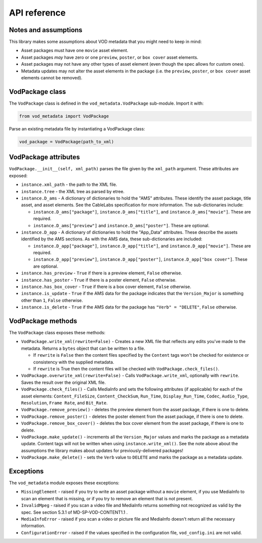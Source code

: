 .. api:

API reference
=============

Notes and assumptions
---------------------

This library makes some assumptions about VOD metadata that you might
need to keep in mind:

*   Asset packages must have one ``movie`` asset element.
*   Asset packages *may* have zero or one ``preview``, ``poster``, or
    ``box cover`` asset elements.
*   Asset packages may not have any other types of asset element (even though
    the spec allows for custom ones).
*   Metadata updates may not alter the asset elements in the package (i.e. the
    ``preview``, ``poster``, or ``box cover`` asset elements cannot be
    removed).

VodPackage class
----------------

The ``VodPackage`` class is defined in the ``vod_metadata.VodPackage``
sub-module. Import it with:

.. code-block:: python

    from vod_metadata import VodPackage

Parse an existing metadata file by instantiating a VodPackage class:

.. code-block:: python

    vod_package = VodPackage(path_to_xml)

VodPackage attributes
---------------------

``VodPackage.__init__(self, xml_path)`` parses the file given by the
``xml_path`` argument. These attributes are exposed:

* ``instance.xml_path`` - the path to the XML file.
*   ``instance.tree`` - the XML tree as parsed by etree.
*   ``instance.D_ams`` - A dictionary of dictionaries to hold the "AMS"
    attributes. These identify the asset package, title asset, and asset elements.
    See the CableLabs specification for more information. The sub-dictionaries
    include:

    *   ``instance.D_ams["package"]``, ``instance.D_ams["title"]``, and ``instance.D_ams["movie"]``. These are required.
    *    ``instance.D_ams["preview"]`` and ``instance.D_ams["poster"]``. These are optional.

*   ``instance.D_app`` - A dictionary of dictionaries to hold the "App_Data"
    attributes. These describe the assets identified by the AMS sections. As with the AMS
    data, these sub-dictionaries are included:

    * ``instance.D_app["package"]``, ``instance.D_app["title"]``, and ``instance.D_app["movie"]``. These are required.
    * ``instance.D_app["preview"]``, ``instance.D_app["poster"]``, ``instance.D_app["box cover"]``. These are optional.

*   ``instance.has_preview`` - ``True`` if there is a preview element, ``False`` otherwise.
*   ``instance.has_poster`` - ``True`` if there is a poster element, ``False`` otherwise.
*   ``instance.has_box_cover`` - ``True`` if there is a box cover element, ``False`` otherwise.
*   ``instance.is_update`` - ``True`` if the AMS data for the package indicates that the ``Version_Major`` is something other than ``1``, ``False`` otherwise.
*   ``instance.is_delete`` - ``True`` if the AMS data for the package has ``"Verb" = "DELETE"``, ``False`` otherwise.

VodPackage methods
------------------

The ``VodPackage`` class exposes these methods:

*   ``VodPackage.write_xml(rewrite=False)`` - Creates a new XML file that
    reflects any edits you've made to the metadata. Returns a ``bytes`` object that
    can be written to a file.

    *   If ``rewrite`` is ``False`` then the content files specified by the
        ``Content`` tags won't be checked for existence or consistency with the
        supplied metadata.
    *   If ``rewrite`` is True then the content files will be checked with
        ``VodPackage.check_files()``.

*   ``VodPackage.overwrite_xml(rewrite=False)`` - Calls ``VodPackage.write_xml``,
    optionally with ``rewrite``. Saves the result over the original XML file.
*   ``VodPackage.check_files()`` - Calls MediaInfo and sets the following
    attributes (if applicable) for each of the asset elements: ``Content_FileSize``,
    ``Content_CheckSum``, ``Run_Time``, ``Display_Run_Time``, ``Codec``, ``Audio_Type``,
    ``Resolution``, ``Frame Rate``, and ``Bit_Rate``.
*   ``VodPackage.remove_preview()`` - deletes the preview element from the asset package, if there is one to delete.
*   ``VodPackage.remove_poster()`` - deletes the poster element from the asset package, if there is one to delete.
*   ``VodPackage.remove_box_cover()`` - deletes the box cover element from the asset package, if there is one to delete.
*   ``VodPackage.make_update()`` - increments all the ``Version_Major`` values and
    marks the package as a metadata update. Content tags will not be written when
    using ``instance.write_xml()``. See the note above about the assumptions the
    library makes about updates for previously-delivered packages!
*   ``VodPackage.make_delete()`` - sets the ``Verb`` value to ``DELETE`` amd marks
    the package as a metadata update.


Exceptions
----------

The ``vod_metadata`` module exposes these exceptions:

*   ``MissingElement`` - raised if you try to write an asset package without a ``movie``
    element, if you use MediaInfo to scan an element that is missing, or if you
    try to remove an element that is not present.
*   ``InvalidMpeg`` - raised if you scan a video file and MediaInfo returns something
    not recognized as valid by the spec. See section 5.3.1 of MD-SP-VOD-CONTENT1.1 .
*   ``MediaInfoError`` - raised if you scan a video or picture file and MediaInfo
    doesn't return all the necessary information.
*   ``ConfigurationError`` - raised if the values specified in the configuration
    file, ``vod_config.ini`` are not valid.
